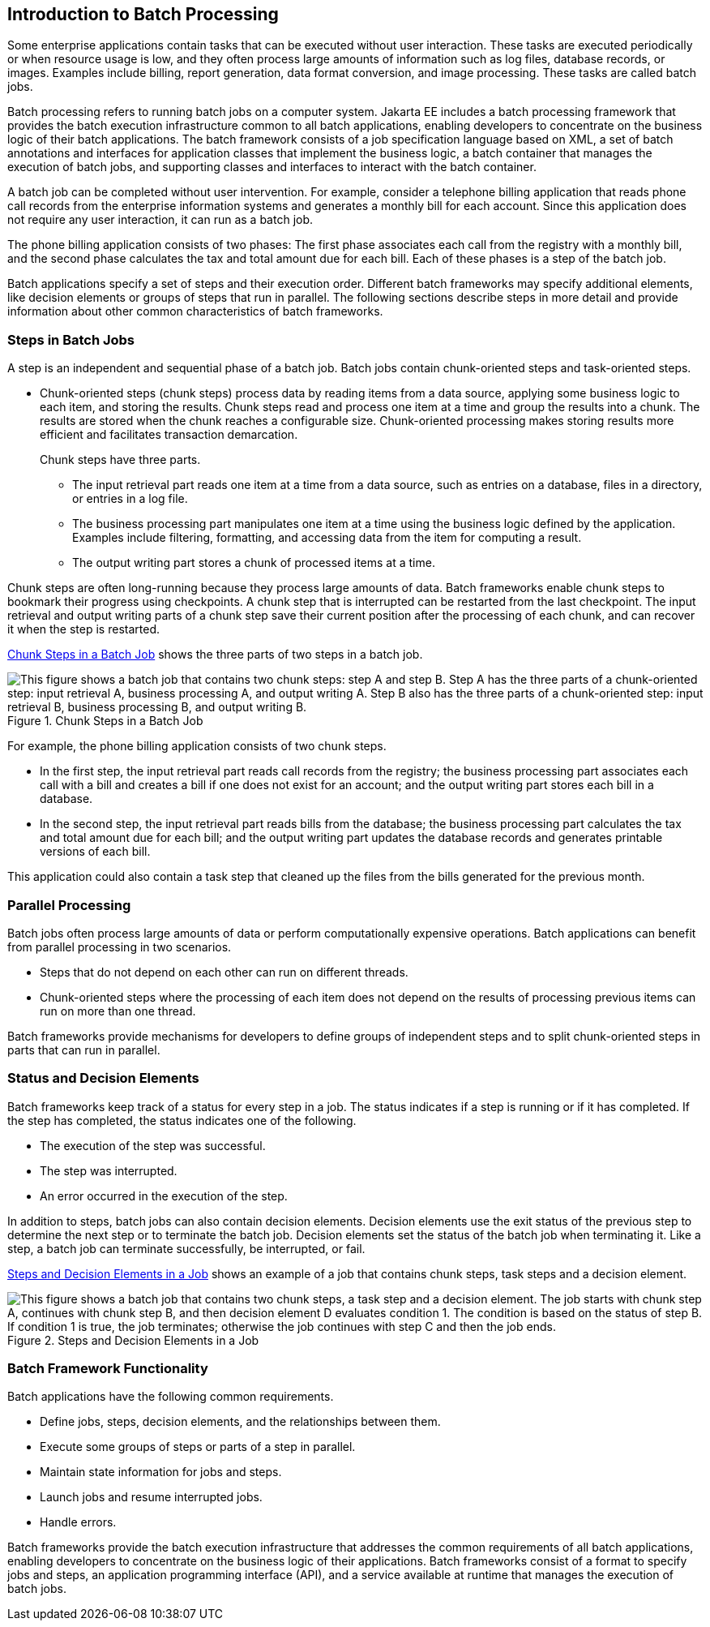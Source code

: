 == Introduction to Batch Processing

Some enterprise applications contain tasks that can be executed without user interaction.
These tasks are executed periodically or when resource usage is low, and they often process large amounts of information such as log files, database records, or images.
Examples include billing, report generation, data format conversion, and image processing.
These tasks are called batch jobs.

Batch processing refers to running batch jobs on a computer system.
Jakarta EE includes a batch processing framework that provides the batch execution infrastructure common to all batch applications, enabling developers to concentrate on the business logic of their batch applications.
The batch framework consists of a job specification language based on XML, a set of batch annotations and interfaces for application classes that implement the business logic, a batch container that manages the execution of batch jobs, and supporting classes and interfaces to interact with the batch container.

A batch job can be completed without user intervention.
For example, consider a telephone billing application that reads phone call records from the enterprise information systems and generates a monthly bill for each account.
Since this application does not require any user interaction, it can run as a batch job.

The phone billing application consists of two phases: The first phase associates each call from the registry with a monthly bill, and the second phase calculates the tax and total amount due for each bill.
Each of these phases is a step of the batch job.

Batch applications specify a set of steps and their execution order.
Different batch frameworks may specify additional elements, like decision elements or groups of steps that run in parallel.
The following sections describe steps in more detail and provide information about other common characteristics of batch frameworks.

=== Steps in Batch Jobs

A step is an independent and sequential phase of a batch job.
Batch jobs contain chunk-oriented steps and task-oriented steps.

* Chunk-oriented steps (chunk steps) process data by reading items from a data source, applying some business logic to each item, and storing the results.
Chunk steps read and process one item at a time and group the results into a chunk.
The results are stored when the chunk reaches a configurable size.
Chunk-oriented processing makes storing results more efficient and facilitates transaction demarcation.
+
Chunk steps have three parts.

** The input retrieval part reads one item at a time from a data source, such as entries on a database, files in a directory, or entries in a log file.

** The business processing part manipulates one item at a time using the business logic defined by the application.
Examples include filtering, formatting, and accessing data from the item for computing a result.

** The output writing part stores a chunk of processed items at a time.

Chunk steps are often long-running because they process large amounts of data.
Batch frameworks enable chunk steps to bookmark their progress using checkpoints.
A chunk step that is interrupted can be restarted from the last checkpoint.
The input retrieval and output writing parts of a chunk step save their current position after the processing of each chunk, and can recover it when the step is restarted.

<<_chunk_steps_in_a_batch_job>> shows the three parts of two steps in a batch job.

[[_chunk_steps_in_a_batch_job]]
.Chunk Steps in a Batch Job
image::common:jakartaeett_dt_058.svg["This figure shows a batch job that contains two chunk steps: step A and step B. Step A has the three parts of a chunk-oriented step: input retrieval A, business processing A, and output writing A. Step B also has the three parts of a chunk-oriented step: input retrieval B, business processing B, and output writing B."]

For example, the phone billing application consists of two chunk steps.

* In the first step, the input retrieval part reads call records from the registry; the business processing part associates each call with a bill and creates a bill if one does not exist for an account; and the output writing part stores each bill in a database.

* In the second step, the input retrieval part reads bills from the database; the business processing part calculates the tax and total amount due for each bill; and the output writing part updates the database records and generates printable versions of each bill.

This application could also contain a task step that cleaned up the files from the bills generated for the previous month.

=== Parallel Processing

Batch jobs often process large amounts of data or perform computationally expensive operations.
Batch applications can benefit from parallel processing in two scenarios.

* Steps that do not depend on each other can run on different threads.

* Chunk-oriented steps where the processing of each item does not depend on the results of processing previous items can run on more than one thread.

Batch frameworks provide mechanisms for developers to define groups of independent steps and to split chunk-oriented steps in parts that can run in parallel.

=== Status and Decision Elements

Batch frameworks keep track of a status for every step in a job.
The status indicates if a step is running or if it has completed.
If the step has completed, the status indicates one of the following.

* The execution of the step was successful.

* The step was interrupted.

* An error occurred in the execution of the step.

In addition to steps, batch jobs can also contain decision elements.
Decision elements use the exit status of the previous step to determine the next step or to terminate the batch job.
Decision elements set the status of the batch job when terminating it.
Like a step, a batch job can terminate successfully, be interrupted, or fail.

<<_steps_and_decision_elements_in_a_job>> shows an example of a job that contains chunk steps, task steps and a decision element.

[[_steps_and_decision_elements_in_a_job]]
.Steps and Decision Elements in a Job
image::common:jakartaeett_dt_059.svg["This figure shows a batch job that contains two chunk steps, a task step and a decision element. The job starts with chunk step A, continues with chunk step B, and then decision element D evaluates condition 1. The condition is based on the status of step B. If condition 1 is true, the job terminates; otherwise the job continues with step C and then the job ends."]

=== Batch Framework Functionality

Batch applications have the following common requirements.

* Define jobs, steps, decision elements, and the relationships between them.

* Execute some groups of steps or parts of a step in parallel.

* Maintain state information for jobs and steps.

* Launch jobs and resume interrupted jobs.

* Handle errors.

Batch frameworks provide the batch execution infrastructure that addresses the common requirements of all batch applications, enabling developers to concentrate on the business logic of their applications.
Batch frameworks consist of a format to specify jobs and steps, an application programming interface (API), and a service available at runtime that manages the execution of batch jobs.
